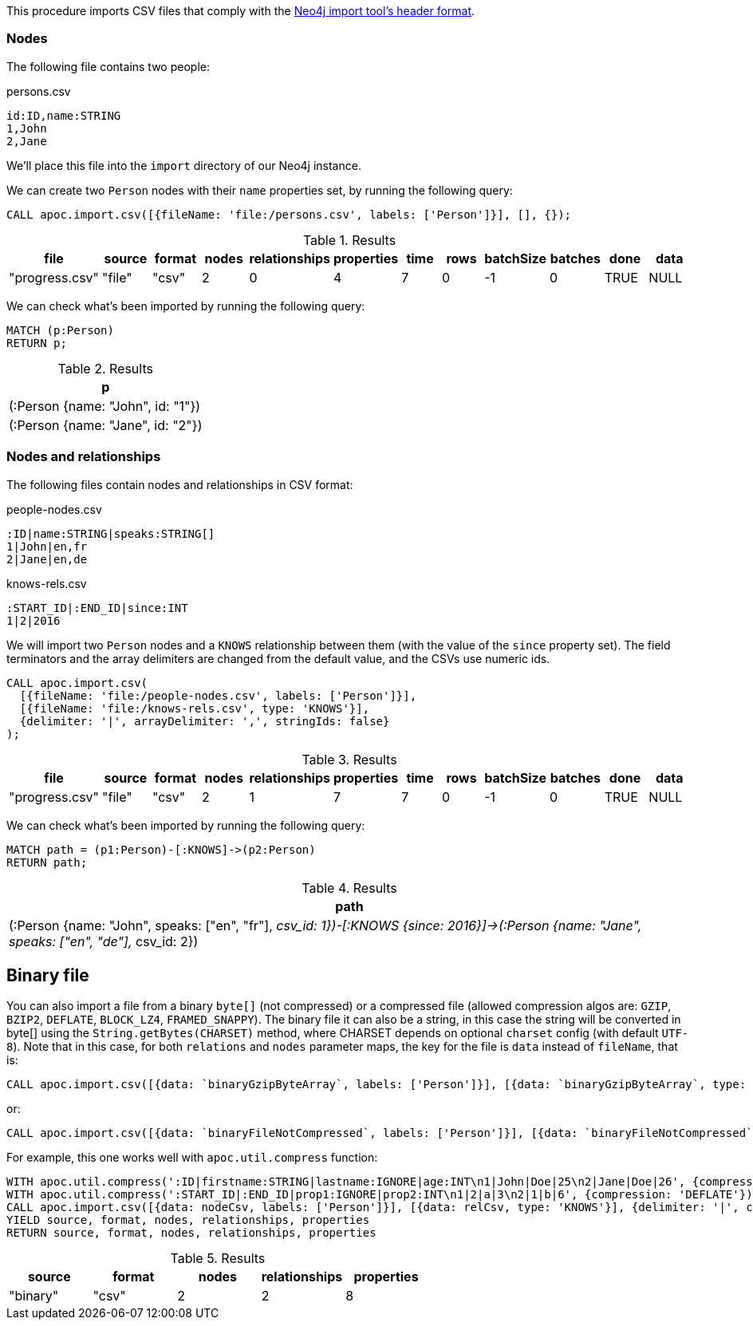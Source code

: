 This procedure imports CSV files that comply with the link:https://neo4j.com/docs/operations-manual/current/tools/neo4j-admin-import/#import-tool-header-format/[Neo4j import tool's header format].

=== Nodes

The following file contains two people:

.persons.csv
[source,text]
----
id:ID,name:STRING
1,John
2,Jane
----

We'll place this file into the `import` directory of our Neo4j instance.

We can create two `Person` nodes with their `name` properties set, by running the following query:

[source,cypher]
----
CALL apoc.import.csv([{fileName: 'file:/persons.csv', labels: ['Person']}], [], {});
----

.Results
[opts="header"]
|===
| file           | source | format | nodes | relationships | properties | time | rows | batchSize | batches | done | data
| "progress.csv" | "file" | "csv"  | 2     | 0             | 4          | 7    | 0    | -1        | 0       | TRUE | NULL
|===

We can check what's been imported by running the following query:

[source,cypher]
----
MATCH (p:Person)
RETURN p;
----

.Results
[opts="header"]
|===
| p
| (:Person {name: "John", id: "1"})
| (:Person {name: "Jane", id: "2"})
|===


=== Nodes and relationships

The following files contain nodes and relationships in CSV format:

.people-nodes.csv
[source,text]
----
:ID|name:STRING|speaks:STRING[]
1|John|en,fr
2|Jane|en,de
----

.knows-rels.csv
[source,text]
----
:START_ID|:END_ID|since:INT
1|2|2016
----

We will import  two `Person` nodes and a `KNOWS` relationship between them (with the value of the `since` property set).
The field terminators and the array delimiters are changed from the default value, and the CSVs use numeric ids.

[source,cypher]
----
CALL apoc.import.csv(
  [{fileName: 'file:/people-nodes.csv', labels: ['Person']}],
  [{fileName: 'file:/knows-rels.csv', type: 'KNOWS'}],
  {delimiter: '|', arrayDelimiter: ',', stringIds: false}
);
----

.Results
[opts="header"]
|===
| file           | source | format | nodes | relationships | properties | time | rows | batchSize | batches | done | data
| "progress.csv" | "file" | "csv"  | 2     | 1             | 7          | 7    | 0    | -1        | 0       | TRUE | NULL
|===

We can check what's been imported by running the following query:

[source,cypher]
----
MATCH path = (p1:Person)-[:KNOWS]->(p2:Person)
RETURN path;
----

.Results
[opts="header"]
|===
| path
| (:Person {name: "John", speaks: ["en", "fr"], __csv_id: 1})-[:KNOWS {since: 2016}]->(:Person {name: "Jane", speaks: ["en", "de"], __csv_id: 2})
|===


== Binary file

You can also import a file from a binary `byte[]` (not compressed) or a compressed file (allowed compression algos are: `GZIP`, `BZIP2`, `DEFLATE`, `BLOCK_LZ4`, `FRAMED_SNAPPY`).
The binary file it can also be a string, in this case the string will be converted in byte[] using the `String.getBytes(CHARSET)` method,
where CHARSET depends on optional `charset` config (with default `UTF-8`).
Note that in this case, for both `relations` and `nodes` parameter maps, the key for the file is `data` instead of `fileName`, that is:

[source,cypher]
----
CALL apoc.import.csv([{data: `binaryGzipByteArray`, labels: ['Person']}], [{data: `binaryGzipByteArray`, type: 'KNOWS'}], {compression: 'GZIP'})
----

or:

[source,cypher]
----
CALL apoc.import.csv([{data: `binaryFileNotCompressed`, labels: ['Person']}], [{data: `binaryFileNotCompressed`, type: 'KNOWS'}], {compression: 'NONE'})
----

For example, this one works well with `apoc.util.compress` function:

[source,cypher]
----
WITH apoc.util.compress(':ID|firstname:STRING|lastname:IGNORE|age:INT\n1|John|Doe|25\n2|Jane|Doe|26', {compression: 'DEFLATE'}) AS nodeCsv
WITH apoc.util.compress(':START_ID|:END_ID|prop1:IGNORE|prop2:INT\n1|2|a|3\n2|1|b|6', {compression: 'DEFLATE'}) AS relCsv, nodeCsv
CALL apoc.import.csv([{data: nodeCsv, labels: ['Person']}], [{data: relCsv, type: 'KNOWS'}], {delimiter: '|', compression: 'DEFLATE'}) 
YIELD source, format, nodes, relationships, properties
RETURN source, format, nodes, relationships, properties
----

.Results
[opts=header]
|===
| source | format | nodes | relationships | properties
| "binary" | "csv" | 2     | 2             | 8
|===
